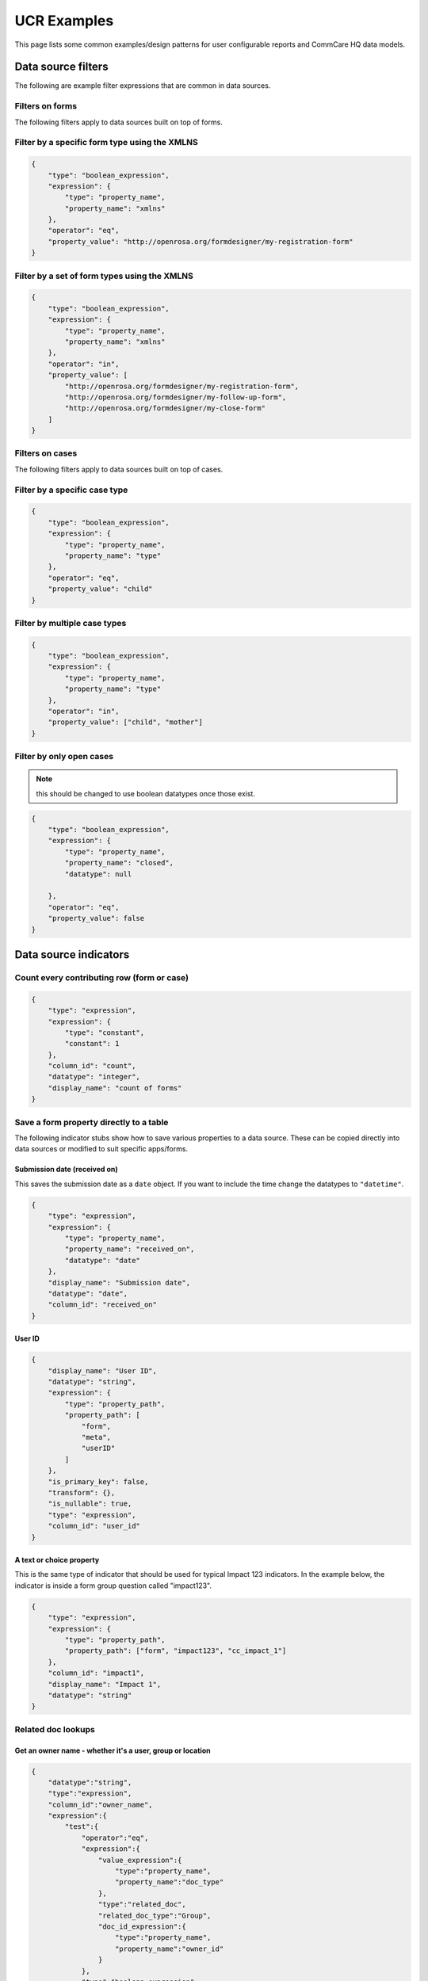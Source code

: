 UCR Examples
============

This page lists some common examples/design patterns for user
configurable reports and CommCare HQ data models.


Data source filters
-------------------

The following are example filter expressions that are common in data
sources.


Filters on forms
~~~~~~~~~~~~~~~~

The following filters apply to data sources built on top of forms.


Filter by a specific form type using the XMLNS
~~~~~~~~~~~~~~~~~~~~~~~~~~~~~~~~~~~~~~~~~~~~~~

.. code:: javascript

    {
        "type": "boolean_expression",
        "expression": {
            "type": "property_name",
            "property_name": "xmlns"
        },
        "operator": "eq",
        "property_value": "http://openrosa.org/formdesigner/my-registration-form"
    }


Filter by a set of form types using the XMLNS
~~~~~~~~~~~~~~~~~~~~~~~~~~~~~~~~~~~~~~~~~~~~~

.. code:: javascript

    {
        "type": "boolean_expression",
        "expression": {
            "type": "property_name",
            "property_name": "xmlns"
        },
        "operator": "in",
        "property_value": [
            "http://openrosa.org/formdesigner/my-registration-form",
            "http://openrosa.org/formdesigner/my-follow-up-form",
            "http://openrosa.org/formdesigner/my-close-form"
        ]
    }


Filters on cases
~~~~~~~~~~~~~~~~

The following filters apply to data sources built on top of cases.


Filter by a specific case type
~~~~~~~~~~~~~~~~~~~~~~~~~~~~~~

.. code:: javascript

    {
        "type": "boolean_expression",
        "expression": {
            "type": "property_name",
            "property_name": "type"
        },
        "operator": "eq",
        "property_value": "child"
    }


Filter by multiple case types
~~~~~~~~~~~~~~~~~~~~~~~~~~~~~

.. code:: javascript

    {
        "type": "boolean_expression",
        "expression": {
            "type": "property_name",
            "property_name": "type"
        },
        "operator": "in",
        "property_value": ["child", "mother"]
    }


Filter by only open cases
~~~~~~~~~~~~~~~~~~~~~~~~~

.. note::
    this should be changed to use boolean datatypes once those exist.

.. code:: javascript

    {
        "type": "boolean_expression",
        "expression": {
            "type": "property_name",
            "property_name": "closed",
            "datatype": null

        },
        "operator": "eq",
        "property_value": false
    }


Data source indicators
----------------------

Count every contributing row (form or case)
~~~~~~~~~~~~~~~~~~~~~~~~~~~~~~~~~~~~~~~~~~~

.. code:: javascript

    {
        "type": "expression",
        "expression": {
            "type": "constant",
            "constant": 1
        },
        "column_id": "count",
        "datatype": "integer",
        "display_name": "count of forms"
    }


Save a form property directly to a table
~~~~~~~~~~~~~~~~~~~~~~~~~~~~~~~~~~~~~~~~

The following indicator stubs show how to save various properties to a
data source. These can be copied directly into data sources or modified
to suit specific apps/forms.

Submission date (received on)
^^^^^^^^^^^^^^^^^^^^^^^^^^^^^

This saves the submission date as a ``date`` object. If you want to
include the time change the datatypes to ``"datetime"``.

.. code:: javascript

    {
        "type": "expression",
        "expression": {
            "type": "property_name",
            "property_name": "received_on",
            "datatype": "date"
        },
        "display_name": "Submission date",
        "datatype": "date",
        "column_id": "received_on"
    }


User ID
^^^^^^^

.. code:: javascript

    {
        "display_name": "User ID",
        "datatype": "string",
        "expression": {
            "type": "property_path",
            "property_path": [
                "form",
                "meta",
                "userID"
            ]
        },
        "is_primary_key": false,
        "transform": {},
        "is_nullable": true,
        "type": "expression",
        "column_id": "user_id"
    }


A text or choice property
^^^^^^^^^^^^^^^^^^^^^^^^^

This is the same type of indicator that should be used for typical
Impact 123 indicators. In the example below, the indicator is inside a
form group question called "impact123".

.. code:: javascript

    {
        "type": "expression",
        "expression": {
            "type": "property_path",
            "property_path": ["form", "impact123", "cc_impact_1"]
        },
        "column_id": "impact1",
        "display_name": "Impact 1",
        "datatype": "string"
    }


Related doc lookups
~~~~~~~~~~~~~~~~~~~

Get an owner name - whether it's a user, group or location
^^^^^^^^^^^^^^^^^^^^^^^^^^^^^^^^^^^^^^^^^^^^^^^^^^^^^^^^^^

.. code:: javascript

    {
        "datatype":"string",
        "type":"expression",
        "column_id":"owner_name",
        "expression":{
            "test":{
                "operator":"eq",
                "expression":{
                    "value_expression":{
                        "type":"property_name",
                        "property_name":"doc_type"
                    },
                    "type":"related_doc",
                    "related_doc_type":"Group",
                    "doc_id_expression":{
                        "type":"property_name",
                        "property_name":"owner_id"
                    }
                },
                "type":"boolean_expression",
                "property_value":"Group"
            },
            "expression_if_true":{
                "value_expression":{
                    "type":"property_name",
                    "property_name":"name"
                },
                "type":"related_doc",
                "related_doc_type":"Group",
                "doc_id_expression":{
                    "type":"property_name",
                    "property_name":"owner_id"
                }
            },
            "type":"conditional",
            "expression_if_false":{
                "type":"conditional",
                "test":{
                    "operator":"eq",
                    "expression":{
                        "value_expression":{
                            "type":"property_name",
                            "property_name":"doc_type"
                        },
                        "type":"related_doc",
                        "related_doc_type":"CommCareUser",
                        "doc_id_expression":{
                            "type":"property_name",
                            "property_name":"owner_id"
                        }
                    },
                    "type":"boolean_expression",
                    "property_value":"CommCareUser"
                },
                "expression_if_true":{
                    "value_expression":{
                        "type":"property_name",
                        "property_name":"username"
                    },
                    "type":"related_doc",
                    "related_doc_type":"CommCareUser",
                    "doc_id_expression":{
                        "type":"property_name",
                        "property_name":"owner_id"
                    }
                },
                "expression_if_false":{
                    "value_expression":{
                        "type":"property_name",
                        "property_name":"name"
                    },
                    "type":"related_doc",
                    "related_doc_type":"Location",
                    "doc_id_expression":{
                        "type":"property_name",
                        "property_name":"owner_id"
                    }
                }
            }
        }
    }


Get a case property form a form that modifies the case
^^^^^^^^^^^^^^^^^^^^^^^^^^^^^^^^^^^^^^^^^^^^^^^^^^^^^^

The following expression looks up a case name from a form that
references that case.

To lookup a different property, or for more complex form/case
relationships and advanced modules just adjust the property paths.

.. code:: javascript

    {
        "type":"related_doc",
        "related_doc_type":"CommCareCase",
        "doc_id_expression":{
            "type": "property_path",
            "property_path": [
                "form",
                "case",
                "@case_id"
            ]
        },
        "value_expression":{
            "type":"property_path",
            "property_path": [
                "name"
            ]
        }
    }

.. note::
    this is an example *expression*. To use it in a data source just
    wrap it in a column.

Get a custom user data property from a form submission
^^^^^^^^^^^^^^^^^^^^^^^^^^^^^^^^^^^^^^^^^^^^^^^^^^^^^^

.. code:: javascript

    {
        "datatype":"string",
        "type":"expression",
        "column_id":"confirmed_referral_target",
        "expression":{
            "type":"related_doc",
            "related_doc_type":"CommCareUser",
            "doc_id_expression":{
                "type": "property_path",
                "property_path": [
                    "form",
                    "meta",
                    "userID"
                ]
            },
            "value_expression":{
                "type":"property_path",
                "property_path": [
                    "user_data",
                    "confirmed_referral_target"
                ]
            }
        }
    }


Getting the parent case ID from a case
~~~~~~~~~~~~~~~~~~~~~~~~~~~~~~~~~~~~~~

.. code:: javascript

    {
        "type": "nested",
        "argument_expression": {
            "type": "array_index",
            "array_expression": {
                "type": "property_name",
                "property_name": "indices"
            },
            "index_expression": {
                "type": "constant",
                "constant": 0
            }
        },
        "value_expression": {
            "type": "property_name",
            "property_name": "referenced_id"
        }
    }


Getting the location type from a location doc id
~~~~~~~~~~~~~~~~~~~~~~~~~~~~~~~~~~~~~~~~~~~~~~~~

``location_id_expression`` can be any expression that evaluates to a
valid location id.

.. code:: javascript

    {
        "datatype":"string",
        "type":"expression",
        "expression": {
            "type": "location_type_name",
            "location_id_expression": {
                "type": "property_name",
                "property_name": "_id"
            }
        },
        "column_id": "district"
    }


Getting a location's parent ID
~~~~~~~~~~~~~~~~~~~~~~~~~~~~~~

``location_id_expression`` can be any expression that evaluates to a
valid location id.

.. code:: javascript

    {
        "type":"expression",
        "expression": {
            "type": "location_parent_id",
            "location_id_expression": {
                "type": "property_name",
                "property_name": "location_id"
            }
        },
        "column_id": "parent_location"
    }


Base Item Expressions
---------------------

Emit multiple rows (one per non-empty case property)
~~~~~~~~~~~~~~~~~~~~~~~~~~~~~~~~~~~~~~~~~~~~~~~~~~~~

In this example we take 3 case properties and save one row per property
if it exists.

.. code:: javascript

    {
        "type": "iterator",
        "expressions": [
            {
                "type": "property_name",
                "property_name": "p1"
            },
            {
                "type": "property_name",
                "property_name": "p2"
            },
            {
                "type": "property_name",
                "property_name": "p3"
            },
        ],
        "test": {
            "type": "not",
            "filter": {
                "type": "boolean_expression",
                "expression": {
                    "type": "identity",
                },
                "operator": "in",
                "property_value": ["", null]
            }
        }
    }


Emit multiple rows of complex data
~~~~~~~~~~~~~~~~~~~~~~~~~~~~~~~~~~

In this example we take 3 case properties and emit the property name
along with the value (only if non-empty). Note that the test must also
change in this scenario.

.. code:: javascript

    {
        "type": "iterator",
        "expressions": [
            {
                "type": "dict",
                "properties": {
                    "name": "p1",
                    "value": {
                        "type": "property_name",
                        "property_name": "p1"
                    }
                }
            },
            {
                "type": "dict",
                "properties": {
                    "name": "p2",
                    "value": {
                        "type": "property_name",
                        "property_name": "p2"
                    }
                }
            },
            {
                "type": "dict",
                "properties": {
                    "name": "p3",
                    "value": {
                        "type": "property_name",
                        "property_name": "p3"
                    }
                }
            }
        ],
        "test": {
            "type": "not",
            "filter": {
                "type": "boolean_expression",
                "expression": {
                    "type": "property_name",
                    "property_name": "value"
                },
                "operator": "in",
                "property_value": ["", null],
            }
        }
    }


Evaluator Examples
~~~~~~~~~~~~~~~~~~

Age in years to age in months
^^^^^^^^^^^^^^^^^^^^^^^^^^^^^

In the above example, ``age_in_years`` can be replaces with another
expression to get the property from the doc

.. code:: javascript

    {
        "type": "evaluator",
        "statement": "30.4 * age_in_years",
        "context_variables": {
            "age_in_years": {
                "type": "property_name",
                "property_name": "age"
            }
        }
    }

This will lookup the property ``age`` and substitute its value in the
``statement``


weight_gain example
^^^^^^^^^^^^^^^^^^^

.. code:: javascript

    {
        "type": "evaluator",
        "statement": "weight_2 - weight_1",
        "context_variables": {
            "weight_1": {
                "type": "property_name",
                "property_name": "weight_at_birth"
            },
            "weight_2": {
                "type": "property_name",
                "property_name": "weight_at_1_year"
            }
        }
    }

This will return value of ``weight_at_1_year - weight_at_birth``


diff_seconds example
^^^^^^^^^^^^^^^^^^^^

.. code:: javascript

    "expression": {
        "type": "evaluator",
        "statement": "timedelta_to_seconds(time_end - time_start)",
        "context_variables": {
            "time_start": {
                "datatype": "datetime",
                "type": "property_path",
                "property_path": [
                    "form",
                    "meta",
                    "timeStart"
                ]
            },
            "time_end": {
                "datatype": "datetime",
                "type": "property_path",
                "property_path": [
                    "form",
                    "meta",
                    "timeEnd"
                ]
            }
        }
    }

This will return the difference in seconds between two times (i.e. start
and end of form).

Getting forms submitted for a case
~~~~~~~~~~~~~~~~~~~~~~~~~~~~~~~~~~

.. code:: javascript

    {
        "type": "get_case_forms",
        "case_id_expression": {
            "type": "property_name",
            "property_name": "case_id"
        }
    }


Getting forms submitted from specific forms for a case
~~~~~~~~~~~~~~~~~~~~~~~~~~~~~~~~~~~~~~~~~~~~~~~~~~~~~~

.. code:: javascript

    {
        "type": "get_case_forms",
        "case_id_expression": {
            "type": "property_name",
            "property_name": "case_id"
        },
        "xmlns": [
            "http://openrosa.org/formdesigner/D8EED5E3-88CD-430E-984F-45F14E76A551",
            "http://openrosa.org/formdesigner/F1B73934-8B70-4CEE-B462-3E4C81F80E4A"
        ]
    }


Getting the related case from a case
~~~~~~~~~~~~~~~~~~~~~~~~~~~~~~~~~~~~

.. code:: javascript

    {
        "type": "indexed_case",
        "case_expression": {
            "type": "identity",
            "comment": "This just means the current document for a case based datasource"
        },
        "index": "parent"
    }

To access a specific property from the related case, you can do
something like:

.. code:: javascript

    {
        "type": "nested",
        "argument_expression": {
            "type": "indexed_case",
            "case_expression": {
                "type": "identity",
                "comment": "This just means the current document for a case based UCR"
            },
            "index": "parent"
        },
        "value_expression": {
            "type": "property_name",
            "property_name": "some_case_property"
        }
    }


Filter, Map, Reduce, Flatten and Sort expressions
~~~~~~~~~~~~~~~~~~~~~~~~~~~~~~~~~~~~~~~~~~~~~~~~~

Getting number of forms of a particular type
^^^^^^^^^^^^^^^^^^^^^^^^^^^^^^^^^^^^^^^^^^^^

.. code:: javascript

    {
        "type": "reduce_items",
        "items_expression": {
            "type": "filter_items",
            "items_expression": {
             "type": "get_case_forms",
             "case_id_expression": {"type": "property_name", "property_name": "case_id"}
            },
            "filter_expression": {
                       "type": "boolean_expression",
                       "operator": "eq",
                       "expression": {"type": "property_name", "property_name": "xmls"},
                       "property_value": "gmp_xmlns"
            }
        },
        "aggregation_fn": "count"
    }

It can be read as `reduce(filter(get_case_forms))`

Getting latest form property
^^^^^^^^^^^^^^^^^^^^^^^^^^^^

.. code:: javascript

    {
        "type": "nested",
        "argument_expression": {
            "type": "reduce_items",
            "items_expression": {
                "type": "sort_items",
                "items_expression": {
                    "type": "filter_items",
                    "items_expression": {
                        "type": "get_case_forms",
                        "case_id_expression": {"type": "property_name", "property_name": "case_id"}
                    },
                    "filter_expression": {
                        "type": "boolean_expression",
                        "operator": "eq",
                        "expression": {"type": "property_name", "property_name": "xmls"},
                        "property_value": "gmp_xmlns"
                    }
                },
                "sort_expression": {"type": "property_name", "property_name": "received_on"}
            },
            "aggregation_fn": "last_item"
        },
        "value_expression": {
            "type": "property_name",
            "property_name": "weight"
        }
    }

This will return ``weight`` form-property on latest gmp form (xmlns is
gmp_xmlns).


Report examples
---------------

Report filters
~~~~~~~~~~~~~~

Date filter for submission date
^^^^^^^^^^^^^^^^^^^^^^^^^^^^^^^

This assumes that you have saved a ``"received_on"`` column from the
form into the data source.

.. code:: javascript

    {
      "type": "date",
      "slug": "received_on",
      "field": "received_on",
      "display": "Submission date",
      "required": false
    }


Report columns
~~~~~~~~~~~~~~

Creating a date column for months
^^^^^^^^^^^^^^^^^^^^^^^^^^^^^^^^^

The following makes a column for a `"received_on"` data source column that will aggregate by the month received.

.. code:: javascript

    {
        "type": "aggregate_date",
        "column_id": "received_on",
        "field": "received_on",
        "display": "Month"
    }


Expanded columns
^^^^^^^^^^^^^^^^

The following snippet creates an expanded column based on a column that contains a fixed number of choices.
This is the default column setup used in Impact 123 reports.

.. code:: javascript

    {
        "type": "expanded",
        "field": "impact1",
        "column_id": "impact1",
        "display": "impact1"
    }


Charts
------

Impact 123 grouped by date
~~~~~~~~~~~~~~~~~~~~~~~~~~

This assumes a month-based date column and an expanded impact indicator
column, as described above.

.. code:: javascript

    {
        "y_axis_columns": [
            "impact1-positive",
            "impact1-negative",
            "impact1-unknown"
        ],
        "x_axis_column": "received_on",
        "title": "Impact1 by Submission Date",
        "display_params": {},
        "aggregation_column": null,
        "type": "multibar"
    }
